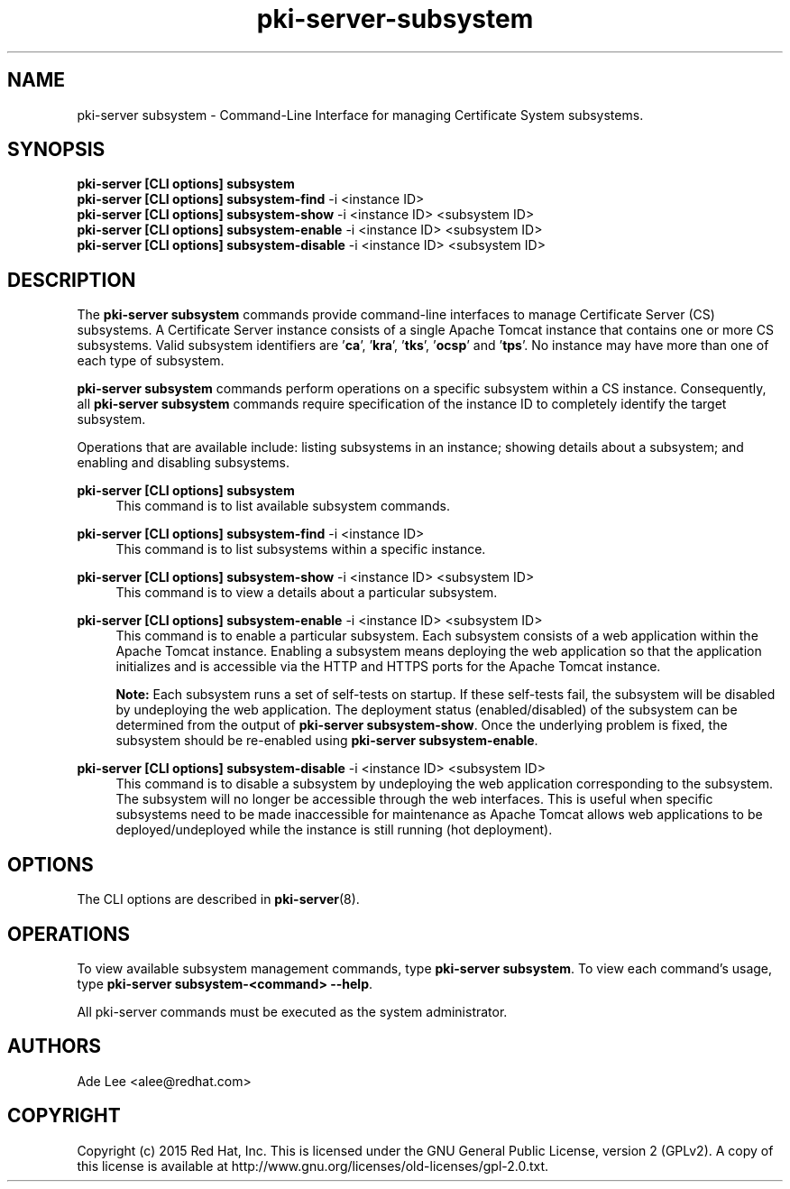 .\" First parameter, NAME, should be all caps
.\" Second parameter, SECTION, should be 1-8, maybe w/ subsection
.\" other parameters are allowed: see man(7), man(1)
.TH pki-server-subsystem 8 "July 15, 2015" "version 10.2" "PKI Subsystem Commands" Dogtag Team
.\" Please adjust this date whenever revising the man page.
.\"
.\" Some roff macros, for reference:
.\" .nh        disable hyphenation
.\" .hy        enable hyphenation
.\" .ad l      left justify
.\" .ad b      justify to both left and right margins
.\" .nf        disable filling
.\" .fi        enable filling
.\" .br        insert line break
.\" .sp <n>    insert n+1 empty lines
.\" for man page specific macros, see man(7)
.SH NAME
pki-server subsystem \- Command-Line Interface for managing Certificate System subsystems.

.SH SYNOPSIS
.nf
\fBpki-server [CLI options] subsystem\fR
\fBpki-server [CLI options] subsystem-find\fR -i <instance ID>
\fBpki-server [CLI options] subsystem-show\fR -i <instance ID> <subsystem ID>
\fBpki-server [CLI options] subsystem-enable\fR -i <instance ID> <subsystem ID>
\fBpki-server [CLI options] subsystem-disable\fR -i <instance ID> <subsystem ID>
.fi

.SH DESCRIPTION
.PP
The \fBpki-server subsystem\fR commands provide command-line interfaces to manage
Certificate Server (CS) subsystems.  A Certificate Server instance consists of a single
Apache Tomcat instance that contains one or more CS subsystems.  Valid subsystem
identifiers are '\fBca\fR', '\fBkra\fR', '\fBtks\fR', '\fBocsp\fR' and '\fBtps\fR'.
No instance may have more than one of each type of subsystem.
.PP
\fBpki-server subsystem\fR commands perform operations on a specific subsystem within
a CS instance.  Consequently, all \fBpki-server subsystem\fR commands require specification
of the instance ID to completely identify the target subsystem.
.PP
Operations that are available include: listing subsystems in an instance;
showing details about a subsystem; and enabling and disabling subsystems.
.PP
\fBpki-server [CLI options] subsystem\fR
.RS 4
This command is to list available subsystem commands.
.RE
.PP
\fBpki-server [CLI options] subsystem-find\fR -i <instance ID>
.RS 4
This command is to list subsystems within a specific instance.
.RE
.PP
\fBpki-server [CLI options] subsystem-show\fR -i <instance ID> <subsystem ID>
.RS 4
This command is to view a details about a particular subsystem.
.RE
.PP
\fBpki-server [CLI options] subsystem-enable\fR -i <instance ID> <subsystem ID>
.RS 4
This command is to enable a particular subsystem.  Each subsystem consists of
a web application within the Apache Tomcat instance.  Enabling a subsystem means
deploying the web application so that the application initializes and is
accessible via the HTTP and HTTPS ports for the Apache Tomcat instance.
.PP
\fBNote:\fR Each subsystem runs a set of self-tests on startup.  If these self-tests
fail, the subsystem will be disabled by undeploying the web application.  The
deployment status (enabled/disabled) of the subsystem can be determined from the
output of \fBpki-server subsystem-show\fR.  Once the underlying problem is fixed,
the subsystem should be re-enabled using \fBpki-server subsystem-enable\fR.
.RE
.PP
\fBpki-server [CLI options] subsystem-disable\fR -i <instance ID> <subsystem ID>
.RS 4
This command is to disable a subsystem by undeploying the web application
corresponding to the subsystem.  The subsystem will no longer be accessible
through the web interfaces.  This is useful when specific subsystems need to be
made inaccessible for maintenance as Apache Tomcat allows web applications to be
deployed/undeployed while the instance is still running (hot deployment).
.RE

.SH OPTIONS
The CLI options are described in \fBpki-server\fR(8).

.SH OPERATIONS
To view available subsystem management commands, type \fBpki-server subsystem\fP.
To view each command's usage, type \fB pki-server subsystem-<command> \-\-help\fP.

All pki-server commands must be executed as the system administrator.

.SH AUTHORS
Ade Lee <alee@redhat.com>

.SH COPYRIGHT
Copyright (c) 2015 Red Hat, Inc. This is licensed under the GNU General Public License, version 2 (GPLv2). A copy of this license is available at http://www.gnu.org/licenses/old-licenses/gpl-2.0.txt.

